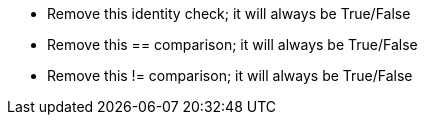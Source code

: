 * Remove this identity check; it will always be True/False
* Remove this == comparison; it will always be True/False
* Remove this != comparison; it will always be True/False